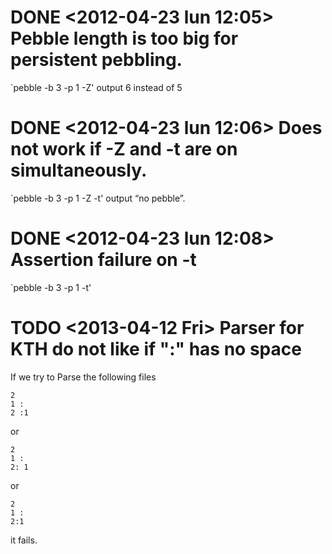* DONE <2012-04-23 lun 12:05>  Pebble length is too big for persistent pebbling.
  CLOSED: [2012-04-23 lun 14:26]

  `pebble -b 3 -p 1 -Z' output 6 instead of 5

* DONE <2012-04-23 lun 12:06>  Does not work if -Z and -t are on simultaneously.
  CLOSED: [2012-04-23 lun 19:53]

  `pebble -b 3 -p 1 -Z -t' output “no pebble”.

* DONE <2012-04-23 lun 12:08>  Assertion failure on -t
  CLOSED: [2012-04-23 lun 14:26]

  `pebble -b 3 -p 1 -t'
* TODO <2013-04-12 Fri> Parser for KTH do not like if ":" has no space

  If we try to Parse the following files 

  : 2
  : 1 :
  : 2 :1

  or 
  
  : 2
  : 1 :
  : 2: 1

  or

  : 2
  : 1 :
  : 2:1

  it fails.
